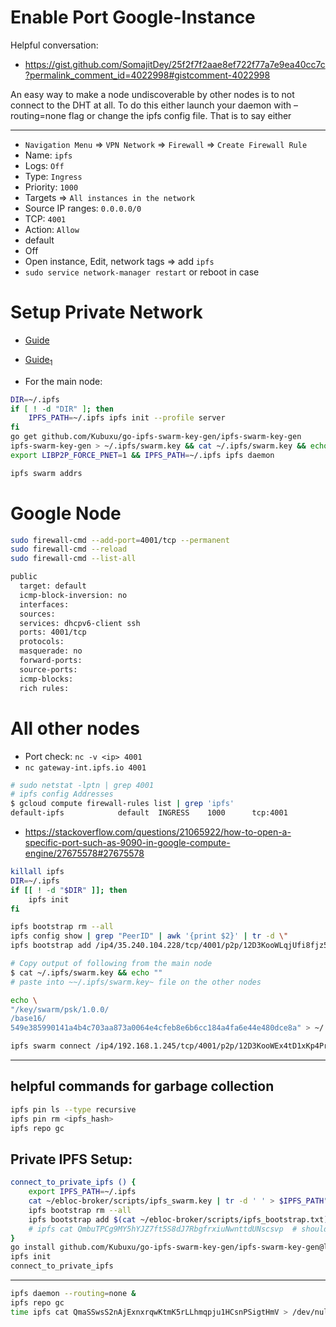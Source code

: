 * Enable Port Google-Instance

Helpful conversation:
- [[https://gist.github.com/SomajitDey/25f2f7f2aae8ef722f77a7e9ea40cc7c?permalink_comment_id=4022998#gistcomment-4022998]]

An easy way to make a node undiscoverable by other nodes is to not connect to the DHT at all. To do
this either launch your daemon with --routing=none flag or change the ipfs config file. That is to
say either

---------------------------------------

- ~Navigation Menu~ => ~VPN Network~ => ~Firewall~ => ~Create Firewall Rule~
- Name: ~ipfs~
- Logs: ~Off~
- Type: ~Ingress~
- Priority: ~1000~
- Targets => ~All instances in the network~
- Source IP ranges: ~0.0.0.0/0~
- TCP: ~4001~
- Action: ~Allow~
- default
- Off
- Open instance, Edit, network tags => add ~ipfs~
- ~sudo service network-manager restart~ or reboot in case

* Setup Private Network

- [[https://github.com/ipfs/go-ipfs/blob/master/docs/experimental-features.md#private-networks][Guide]]
- [[https://www.geekdecoder.com/setting-up-a-private-ipfs-network-with-ipfs-and-ipfs-cluster][Guide_1]]

- For the main node:

#+begin_src bash
DIR=~/.ipfs
if [ ! -d "DIR" ]; then
    IPFS_PATH=~/.ipfs ipfs init --profile server
fi
go get github.com/Kubuxu/go-ipfs-swarm-key-gen/ipfs-swarm-key-gen
ipfs-swarm-key-gen > ~/.ipfs/swarm.key && cat ~/.ipfs/swarm.key && echo ""
export LIBP2P_FORCE_PNET=1 && IPFS_PATH=~/.ipfs ipfs daemon

ipfs swarm addrs
#+end_src

* Google Node
#+begin_src bash
sudo firewall-cmd --add-port=4001/tcp --permanent
sudo firewall-cmd --reload
sudo firewall-cmd --list-all

public
  target: default
  icmp-block-inversion: no
  interfaces:
  sources:
  services: dhcpv6-client ssh
  ports: 4001/tcp
  protocols:
  masquerade: no
  forward-ports:
  source-ports:
  icmp-blocks:
  rich rules:
#+end_src

* All other nodes
- Port check: ~nc -v <ip> 4001~
- ~nc gateway-int.ipfs.io 4001~

#+begin_src bash
# sudo netstat -lptn | grep 4001
# ipfs config Addresses
$ gcloud compute firewall-rules list | grep 'ipfs'
default-ipfs            default  INGRESS    1000      tcp:4001
#+end_src

- [[https://stackoverflow.com/questions/21065922/how-to-open-a-specific-port-such-as-9090-in-google-compute-engine/27675578#27675578]]

#+begin_src bash
killall ipfs
DIR=~/.ipfs
if [[ ! -d "$DIR" ]]; then
	ipfs init
fi

ipfs bootstrap rm --all
ipfs config show | grep "PeerID" | awk '{print $2}' | tr -d \"
ipfs bootstrap add /ip4/35.240.104.228/tcp/4001/p2p/12D3KooWLqjUfi8fjz5tncRJXet4gUiK75VRJnB5E16Z8mVJ9c8N

# Copy output of following from the main node
$ cat ~/.ipfs/swarm.key && echo ""
# paste into ~~/.ipfs/swarm.key~ file on the other nodes

echo \
"/key/swarm/psk/1.0.0/
/base16/
549e385990141a4b4c703aa873a0064e4cfeb8e6b6cc184a4fa6e44e480dce8a" > ~/.ipfs/swarm.key
#+end_src

# for home and home2 to make the connect to each other
# from home
#+begin_src bash
ipfs swarm connect /ip4/192.168.1.245/tcp/4001/p2p/12D3KooWEx4tD1xKp4Pr1xUnA3e2Z37QobTG6Qtv2YwySLGKUB9Z"
#+end_src

----------------------------------------

** helpful commands for garbage collection

#+begin_src bash
ipfs pin ls --type recursive
ipfs pin rm <ipfs_hash>
ipfs repo gc
#+end_src

** Private IPFS Setup:

#+begin_src bash
connect_to_private_ipfs () {
    export IPFS_PATH=~/.ipfs
    cat ~/ebloc-broker/scripts/ipfs_swarm.key | tr -d ' ' > $IPFS_PATH"/swarm.key"
    ipfs bootstrap rm --all
    ipfs bootstrap add $(cat ~/ebloc-broker/scripts/ipfs_bootstrap.txt)
    # ipfs cat QmbuTPCg9MY5hYJZ7ft5S8dJ7RbgfrxiuNwnttdUNscsvp  # should return OK
}
go install github.com/Kubuxu/go-ipfs-swarm-key-gen/ipfs-swarm-key-gen@latest
ipfs init
connect_to_private_ipfs
#+end_src

--------------------------------

#+begin_src bash
ipfs daemon --routing=none &
ipfs repo gc
time ipfs cat QmaSSwsS2nAjExnxrqwKtmK5rLLhmqpju1HCsnPSigtHmV > /dev/null
#+end_src
